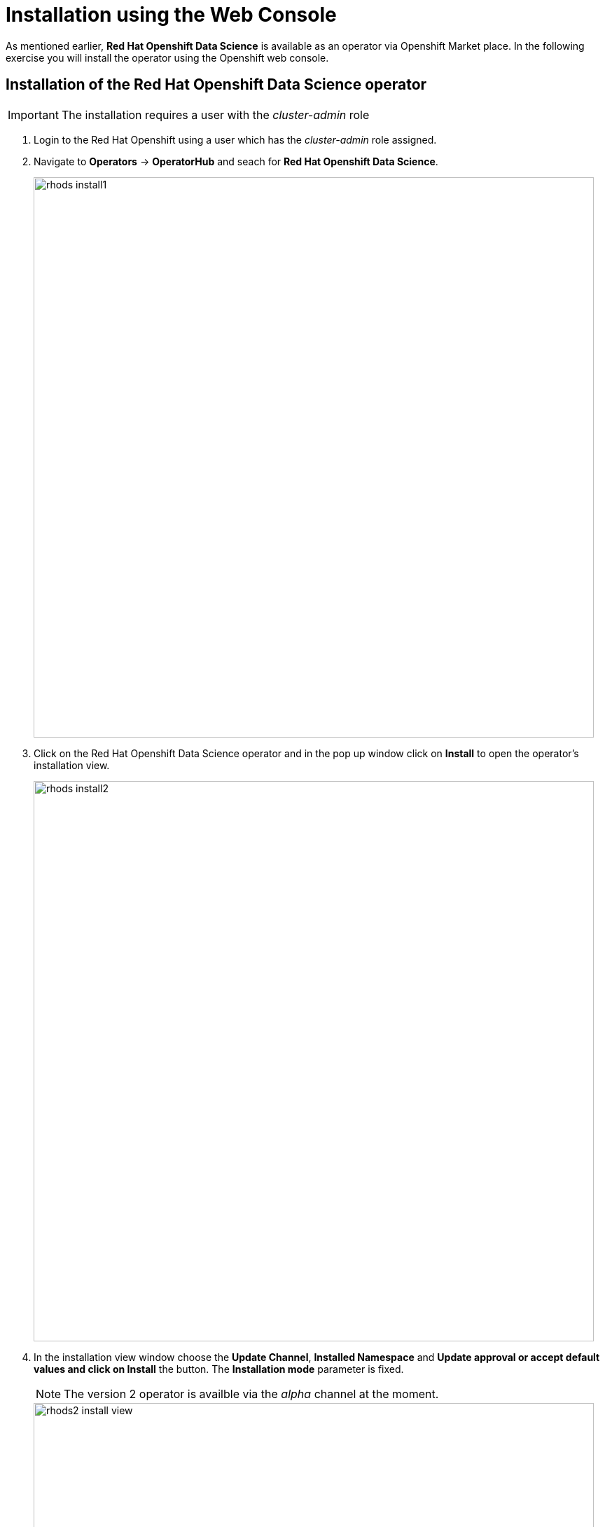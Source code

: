 = Installation using the Web Console

As mentioned earlier,  *Red{nbsp}Hat Openshift Data Science* is available as an operator via Openshift Market place. In the following exercise you will install the operator using the Openshift web console.



== Installation of the Red{nbsp}Hat Openshift Data Science operator

IMPORTANT: The installation requires a user with the _cluster-admin_ role

1. Login to the Red Hat Openshift using a user which has the _cluster-admin_ role assigned.

2. Navigate to **Operators** -> **OperatorHub** and seach for *Red{nbsp}Hat Openshift Data Science*.
+
image::rhods_install1.png[width=800]

3. Click on the Red{nbsp}Hat Openshift Data Science operator and in the pop up window click on **Install** to open the operator's installation view.
+
image::rhods_install2.png[width=800]
 

4. In the installation view window choose the **Update Channel**, **Installed{nbsp}Namespace** and *Update approval** or accept default values and click on **Install* the button. The *Installation{nbsp}mode* parameter is fixed.
+
NOTE: The version 2 operator is availble via the _alpha_ channel at the moment.
+
image::rhods2-install-view.png[width=800]
+
Operator Installation progress window will pup up. The installation may take a couple of minutes.
+
image::rhods2-install.png[width=800]

5. When the operator's installation is finished, click on the *Create DataScienceCluster* button to create and configure your cluster.
+
image::rhods2-install-finished.png[width=800]

6. In the *Create DataScienceCluster* view name your cluster and select DataScience components that will be installed and managed by the operator. You can choose to create it using either the _Form view_ and _YAML View_. The _Form view_ is a web based form and 'YAML view' is based on a YAML definition of the DataScience cluster. The following picture shows the _Form view_.  
+
image::rhods2-create-cluster.png[width=800]
+
If you choose the _YAML view_, you are presented with a template of the YAML DataScienceCluster definition similar to the one below.
+
----
apiVersion: datasciencecluster.opendatahub.io/v1
kind: DataScienceCluster
metadata:
  name: mycluster  <1>
  labels:
    app.kubernetes.io/name: datasciencecluster
    app.kubernetes.io/instance: default
    app.kubernetes.io/part-of: rhods-operator
    app.kubernetes.io/managed-by: kustomize
    app.kubernetes.io/created-by: rhods-operator
spec:
  components:
    codeflare:
      managementState: Removed  <2>
    dashboard:
      managementState: Managed  <3>
    datasciencepipelines:
      managementState: Managed
    kserve:
      managementState: Removed
    modelmeshserving:
      managementState: Managed
    ray:
      managementState: Removed
    workbenches:
      managementState: Managed
----
<1> Name of the cluster
<2> For components you do not want to install use *Remove*
<3> For components you want to install and manage by the operator use *Managed*
+
After naming the cluster and choosing the components you wish the operator to install and manage click on teh *Create* button.

6. Wait until the status of the operator reads *Phase:
Ready*
+
image::rhods2-clusters.png[width=800]

7. The operator should be installed and configured now. 
In the applications window in the right upper corner of the screen the *Red{nbsp}Hat Openshift Data Science* dashboard should be available.
+
image::rhods_verify1.png[width=800]
+ 
When you click on the *Red{nbsp}Hat Openshift Data Science* dashboard button a login window should appear.
+
image::rhods_verify2.png[width=800]
+
IMPORTANT: It may take a while to start all the service pods hence the login window may not be accessible immediately. If you are getting an error, check the status of the pods in the project *redhat-ods-applications*.
Navigate to *Workloads* -> *pods* and select project *redhat-ods-applications*. All pods must be running and be ready. If they are not, wait until they become running and ready.
+
image::rhods_verify_pods.png[width=800] 


== Installation of other operators required by Openshift Data Science.

You may need to install other operators depending on the components and features of Openshift Data Science you want to use:

* Red{nbsp}Hat Openshift Pipelines operator
* NVIDIA GPU Operator
* Node Feature Discovery Operator

The following exercise shows installation of the *Red{nbsp}Hat Openshift Pipelines* operator. Installation of the two other operators is very similar.


1. Login to Red{nbsp}Hat Openshift using a user which has the _cluster-admin_ role assigned.
2. Navigate to **Operators** -> **OperatorHub** and seach for *Red{nbsp}Hat Openshift Pipelines*
+
image::pipeline_search.png[width=800]

3. Click on the *Red{nbsp}Hat Openshift Pipelines* operator and in the pop up window click on **Install** to open the operator's installation view.
+
image::pipeline_install1.png[width=800]


4. In the installation view some installation parameters can be tuned. Administrator can set the *Update{nbsp}channel* parameter to a specific version and the *Update{nbsp}approval* parameter to either *Automatic* or *Manual*. The *Installation{nbsp}mode* and the *Installed{nbsp}namespace* parameters are fixed.
+
image::pipeline_install2.png[width=800]

5. Click on the **Install** button at the bottom of to view the to proceed with the installation. A window showing the installation progress will pop up.
+ 
image::pipeline_install3.png[width=800]

6. When the operator is installed you can view it's details by clicking on **View{nbsp}Operator** button.
+
image::pipeline_install4.png[width=800]

